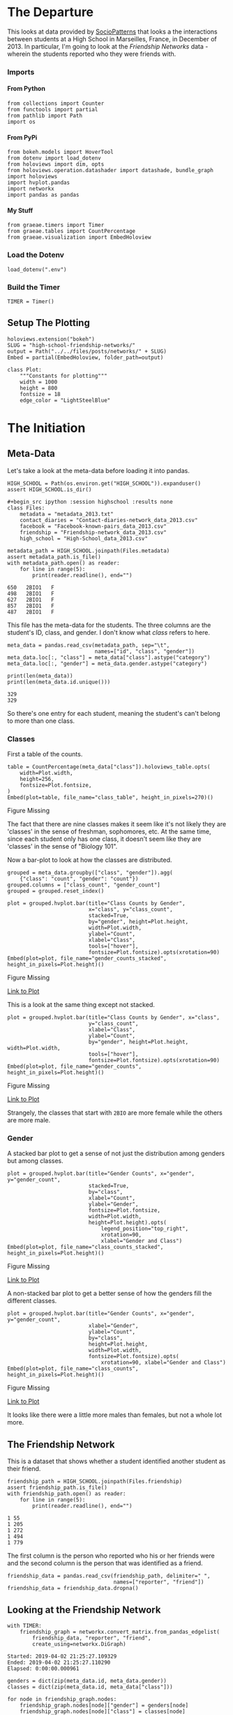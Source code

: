 #+BEGIN_COMMENT
.. title: High School Friendship Networks
.. slug: high-school-friendship-networks
.. date: 2019-03-24 17:38:17 UTC-07:00
.. tags: networks,exploration
.. category: Networks
.. link: 
.. description: A look at the High School Contact and Friendship Networks.
.. type: text
.. status:
.. updated: 2019-03-27 00:11:17 UTC-07:00

#+END_COMMENT
#+OPTIONS: H:5
#+TOC: headlines 2
#+BEGIN_SRC ipython :session highschool :results none :exports none
%load_ext autoreload
%autoreload 2
#+END_SRC
* The Departure
  This looks at data provided by [[http://www.sociopatterns.org][SocioPatterns]] that looks a the interactions between students at a High School in Marseilles, France, in December of 2013. In particular, I'm going to look at the /Friendship Networks/ data - wherein the students reported who they were friends with.
*** Imports
**** From Python
#+begin_src ipython :session highschool :results none
from collections import Counter
from functools import partial
from pathlib import Path
import os
#+end_src
**** From PyPi
#+begin_src ipython :session highschool :results none
from bokeh.models import HoverTool
from dotenv import load_dotenv
from holoviews import dim, opts
from holoviews.operation.datashader import datashade, bundle_graph
import holoviews
import hvplot.pandas
import networkx
import pandas as pandas
#+end_src
**** My Stuff
#+begin_src ipython :session highschool :results none
from graeae.timers import Timer
from graeae.tables import CountPercentage
from graeae.visualization import EmbedHoloview
#+end_src
*** Load the Dotenv
#+begin_src ipython :session highschool :results none
load_dotenv(".env")
#+end_src
*** Build the Timer
#+begin_src ipython :session highschool :results none
TIMER = Timer()
#+end_src
** Setup The Plotting
#+begin_src ipython :session highschool :results none
holoviews.extension("bokeh")
SLUG = "high-school-friendship-networks/"
output = Path("../../files/posts/networks/" + SLUG)
Embed = partial(EmbedHoloview, folder_path=output)
#+end_src

#+begin_src ipython :session highschool :results none
class Plot:
    """Constants for plotting"""
    width = 1000
    height = 800
    fontsize = 18
    edge_color = "LightSteelBlue"
#+end_src
* The Initiation
** Meta-Data
   Let's take a look at the meta-data before loading it into pandas.

#+begin_src ipython :session highschool :results none
HIGH_SCHOOL = Path(os.environ.get("HIGH_SCHOOL")).expanduser()
assert HIGH_SCHOOL.is_dir()

#+begin_src ipython :session highschool :results none
class Files:
    metadata = "metadata_2013.txt"
    contact_diaries = "Contact-diaries-network_data_2013.csv"
    facebook = "Facebook-known-pairs_data_2013.csv"
    friendship = "Friendship-network_data_2013.csv"
    high_school = "High-School_data_2013.csv"
#+end_src

#+begin_src ipython :session highschool :results output :exports both
metadata_path = HIGH_SCHOOL.joinpath(Files.metadata)
assert metadata_path.is_file()
with metadata_path.open() as reader:
    for line in range(5):
        print(reader.readline(), end="")
#+end_src

#+RESULTS:
: 650	2BIO1	F
: 498	2BIO1	F
: 627	2BIO1	F
: 857	2BIO1	F
: 487	2BIO1	F

This file has the meta-data for the students. The three columns are the student's ID, class, and gender. I don't know what /class/ refers to here.

#+begin_src ipython :session highschool :results none
meta_data = pandas.read_csv(metadata_path, sep="\t", 
                            names=["id", "class", "gender"])
meta_data.loc[:, "class"] = meta_data["class"].astype("category")
meta_data.loc[:, "gender"] = meta_data.gender.astype("category")
#+end_src

#+begin_src ipython :session highschool :results output :exports both
print(len(meta_data))
print(len(meta_data.id.unique()))
#+end_src

#+RESULTS:
: 329
: 329

So there's one entry for each student, meaning the student's can't belong to more than one class.

*** Classes
First a table of the counts.
#+begin_src ipython :session highschool :results output raw :exports both
table = CountPercentage(meta_data["class"]).holoviews_table.opts(
    width=Plot.width,
    height=256,
    fontsize=Plot.fontsize,
)
Embed(plot=table, file_name="class_table", height_in_pixels=270)()
#+end_src

#+RESULTS:
#+begin_export html
<object type="text/html" data="class_table.html" style="width:100%" height=270>
  <p>Figure Missing</p>
</object>
#+end_export

The fact that there are nine classes makes it seem like it's not likely they are 'classes' in the sense of freshman, sophomores, etc. At the same time, since each student only has one class, it doesn't seem like they are 'classes' in the sense of "Biology 101".

Now a bar-plot to look at how the classes are distributed.

#+begin_src ipython :session highschool :results none
grouped = meta_data.groupby(["class", "gender"]).agg(
    {"class": "count", "gender": "count"})
grouped.columns = ["class_count", "gender_count"]
grouped = grouped.reset_index()
#+end_src

#+begin_src ipython :session highschool :results output raw :exports both
plot = grouped.hvplot.bar(title="Class Counts by Gender", 
                          x="class", y="class_count", 
                          stacked=True,
                          by="gender", height=Plot.height, 
                          width=Plot.width,
                          ylabel="Count",
                          xlabel="Class",
                          tools=["hover"],
                          fontsize=Plot.fontsize).opts(xrotation=90)
Embed(plot=plot, file_name="gender_counts_stacked", height_in_pixels=Plot.height)()
#+end_src

#+RESULTS:
#+begin_export html
<object type="text/html" data="gender_counts_stacked.html" style="width:100%" height=800>
  <p>Figure Missing</p>
</object>
#+end_export

[[file:gender_counts_stacked.html][Link to Plot]]

This is a look at the same thing except not stacked.
#+begin_src ipython :session highschool :results output raw :exports both
plot = grouped.hvplot.bar(title="Class Counts by Gender", x="class", 
                          y="class_count",
                          xlabel="Class",
                          ylabel="Count",
                          by="gender", height=Plot.height, width=Plot.width, 
                          tools=["hover"],
                          fontsize=Plot.fontsize).opts(xrotation=90)
Embed(plot=plot, file_name="gender_counts", height_in_pixels=Plot.height)()
#+end_src

#+RESULTS:
#+begin_export html
<object type="text/html" data="gender_counts.html" style="width:100%" height=800>
  <p>Figure Missing</p>
</object>
#+end_export

[[file:gender_counts.html][Link to Plot]]

Strangely, the classes that start with =2BIO= are more female while the others are more male.
*** Gender
     A stacked bar plot to get a sense of not just the distribution among genders but among classes.
#+begin_src ipython :session highschool :results output raw :exports both
plot = grouped.hvplot.bar(title="Gender Counts", x="gender", y="gender_count",
                          stacked=True,
                          by="class", 
                          xlabel="Count",
                          ylabel="Gender",
                          fontsize=Plot.fontsize,
                          width=Plot.width,
                          height=Plot.height).opts(
                              legend_position="top_right",
                              xrotation=90, 
                              xlabel="Gender and Class")
Embed(plot=plot, file_name="class_counts_stacked", height_in_pixels=Plot.height)()
#+end_src

#+RESULTS:
#+begin_export html
<object type="text/html" data="class_counts_stacked.html" style="width:100%" height=800>
  <p>Figure Missing</p>
</object>
#+end_export

[[file:class_counts_stacked.html][Link to Plot]]

A non-stacked bar plot to get a better sense of how the genders fill the different classes.

#+begin_src ipython :session highschool :results output raw :exports both
plot = grouped.hvplot.bar(title="Gender Counts", x="gender", y="gender_count",
                          xlabel="Gender",
                          ylabel="Count",
                          by="class", 
                          height=Plot.height,
                          width=Plot.width,
                          fontsize=Plot.fontsize).opts(
                              xrotation=90, xlabel="Gender and Class")
Embed(plot=plot, file_name="class_counts", height_in_pixels=Plot.height)()
#+end_src

#+RESULTS:
#+begin_export html
<object type="text/html" data="class_counts.html" style="width:100%" height=800>
  <p>Figure Missing</p>
</object>
#+end_export

[[file:class_counts.html][Link to Plot]]

It looks like there were a little more males than females, but not a whole lot more.

** The Friendship Network
    This is a dataset that shows whether a student identified another student as their friend.

#+begin_src ipython :session highschool :results output :exports both
friendship_path = HIGH_SCHOOL.joinpath(Files.friendship)
assert friendship_path.is_file()
with friendship_path.open() as reader:
    for line in range(5):
        print(reader.readline(), end="")
#+end_src

#+RESULTS:
: 1 55
: 1 205
: 1 272
: 1 494
: 1 779

The first column is the person who reported who his or her friends were and the second column is the person that was identified as a friend.

#+begin_src ipython :session highschool :results none
friendship_data = pandas.read_csv(friendship_path, delimiter=" ", 
                                  names=["reporter", "friend"])
friendship_data = friendship_data.dropna()
#+end_src

** Looking at the Friendship Network

#+begin_src ipython :session highschool :results output :exports both
with TIMER:
    friendship_graph = networkx.convert_matrix.from_pandas_edgelist(
        friendship_data, "reporter", "friend", 
        create_using=networkx.DiGraph)
#+end_src

#+RESULTS:
: Started: 2019-04-02 21:25:27.109329
: Ended: 2019-04-02 21:25:27.110290
: Elapsed: 0:00:00.000961
#+begin_src ipython :session highschool :results none
genders = dict(zip(meta_data.id, meta_data.gender))
classes = dict(zip(meta_data.id, meta_data["class"]))
#+end_src

#+begin_src ipython :session highschool :results none
for node in friendship_graph.nodes:
    friendship_graph.nodes[node]["gender"] = genders[node]
    friendship_graph.nodes[node]["class"] = classes[node]
#+end_src
** Plotting
*** Friendship Network Circular
**** By Gender
#+begin_src ipython :session highschool :results output raw :exports both
hover = HoverTool(
    tooltips = [
         ("Gender", "@gender"),
         ("Class", "@class"),
    ],
)

plot = holoviews.Graph.from_networkx(friendship_graph,
                                     networkx.circular_layout).opts(
                                         node_color=dim("gender"), cmap="Set1",
                                         tools=[hover],
                                         fontsize=Plot.fontsize,
                                         width=800,
                                         height=800,
                                         edge_line_color=Plot.edge_color,
                                         title="Friendship Network by Gender",
                                         xaxis=None, yaxis=None, directed=True)
Embed(plot=plot, file_name="friendship_network_circular")()
#+end_src

#+RESULTS:
#+begin_export html
<object type="text/html" data="friendship_network_circular.html" style="width:100%" height=800>
  <p>Figure Missing</p>
</object>
#+end_export

It's a little hard to see what's going on here, other than to note that you can see some people are more popular than others.

#+begin_src ipython :session highschool :results output raw :exports both
hover = HoverTool(
    tooltips = [
         ("Gender", "@gender"),
         ("Class", "@class"),
    ],
)

plot = holoviews.Graph.from_networkx(friendship_graph,
                                     networkx.circular_layout).opts(
                                         node_color=dim("class"), cmap="Set1",
                                         tools=[hover],
                                         fontsize=Plot.fontsize,
                                         width=800,
                                         height=800,
                                         edge_line_color=Plot.edge_color,
                                         title="Friendship Network by Class",
                                         xaxis=None, yaxis=None, directed=True)
Embed(plot=plot, file_name="friendship_network_circular_class")()
#+end_src

#+RESULTS:
#+begin_export html
<object type="text/html" data="friendship_network_circular_class.html" style="width:100%" height=800>
  <p>Figure Missing</p>
</object>
#+end_export

[[file:friendship_network_circular_class.html][Link to Plot]]

#+begin_src ipython :session highschool :results output raw :exports both
plot = holoviews.Graph.from_networkx(friendship_graph, networkx.spring_layout, ).opts(
    node_color=dim("class"), cmap="Set1",
    tools=["hover"],
    width=800,
    height=800,
    edge_line_color=Plot.edge_color,
    title="Friendship Network By Class",
    xaxis=None, yaxis=None, directed=True,
    legend_position="right"
)
Embed(plot=plot, file_name="friendship_network_class_spring", height_in_pixels=810)()
#+end_src

#+RESULTS:
#+begin_export html
<object type="text/html" data="friendship_network_class_spring.html" style="width:100%" height=810>
  <p>Figure Missing</p>
</object>
#+end_export

[[file:friendship_network_class_spring.html][Link to Plot]]

Unlike the circular plot, this plot shows that there are disconnected neighborhoods within the network and there seems to be a clustering by class.

#+begin_src ipython :session highschool :results output raw :exports both
plot = holoviews.Graph.from_networkx(friendship_graph, networkx.spring_layout, ).opts(
                                         node_color=dim("gender"), cmap="Set1",
                                         tools=["hover"],
                                         width=800,
                                         height=800,
                                         edge_line_color=Plot.edge_color,
                                         title="Friendship Network By Gender",
                                         xaxis=None, yaxis=None, directed=True)
Embed(plot=plot, file_name="friendship_network_gender_spring", height_in_pixels=810)()
#+end_src

#+RESULTS:
#+begin_export html
<object type="text/html" data="friendship_network_gender_spring.html" style="width:100%" height=810>
  <p>Figure Missing</p>
</object>
#+end_export

[[file:friendship_network_gender_spring.html][Link to Plot]]

Interestingly, this view seems to show that there is also some segregation by gender.
** Degree Distribution
*** Total Degrees
#+begin_src ipython :session highschool :results none
degree_sequence = sorted((degree for node, degree in friendship_graph.degree()), 
                         reverse=True)
degree_counts = Counter(degree_sequence)
degrees, counts = zip(*degree_counts.items())
#+end_src

#+begin_src ipython :session highschool :results output raw :exports both
table = holoviews.Table({"Degrees": degrees, "Count": counts}, ["Degrees"], ["Count"])
plot = table.to.bars(kdims=["Degrees"], vdims=["Count"]).opts(
    width=Plot.width,
    height=Plot.height,
    fontsize=Plot.fontsize,
    title="Degree Distribution",
    tools=["hover"],
)
Embed(plot=plot, file_name="degree_distribution")()
#+end_src

#+RESULTS:
#+begin_export html
<object type="text/html" data="degree_distribution.html" style="width:100%" height=800>
  <p>Figure Missing</p>
</object>
#+end_export
*** In-Degree Distribution
#+begin_src ipython :session highschool :results output raw :exports both
in_degree_sequence = sorted((degree for node, degree in friendship_graph.in_degree), 
                         reverse=True)
in_degree_counts = Counter(in_degree_sequence)
in_degrees, in_counts = zip(*in_degree_counts.items())

in_data = pandas.DataFrame.from_dict({"Degrees": in_degrees, "Count": in_counts})
in_data["Direction"] = "in"
# in_table = holoviews.Table(in_data, ["Degrees"], ["Count"])
plot = in_data.hvplot.bar(x="Degrees", y="Count").opts(
    width=Plot.width,
    height=Plot.height,
    fontsize=Plot.fontsize,
    title="In-Degree Distribution",
    tools=["hover"],
)
Embed(plot=plot, file_name="in_degree_distribution")()
#+end_src

#+RESULTS:
#+begin_export html
<object type="text/html" data="in_degree_distribution.html" style="width:100%" height=800>
  <p>Figure Missing</p>
</object>
#+end_export

The in-degree represents the number of times someone identified a student as a friend. Three people weren't identified as friends at all and the most common count was 2, although someone was identified 15 times.

*** Out-Degree Distribution
#+begin_src ipython :session highschool :results output raw :exports both
out_degree_sequence = sorted((degree for node, degree in friendship_graph.out_degree), 
                             reverse=True)
out_degree_counts = Counter(out_degree_sequence)
out_degrees, out_counts = zip(*out_degree_counts.items())

out_data = pandas.DataFrame.from_dict({"Degrees": out_degrees, "Count": out_counts})
out_data["Direction"] = "out"
# table = holoviews.Table(, ["Degrees"], ["Count"])
plot = out_data.hvplot.bar(x="Degrees", y="Count").opts(
    width=Plot.width,
    height=Plot.height,
    fontsize=Plot.fontsize,
    title="Out-Degree Distribution",
    tools=["hover"],
)
Embed(plot=plot, file_name="out_degree_distribution")()
#+end_src

#+RESULTS:
#+begin_export html
<object type="text/html" data="out_degree_distribution.html" style="width:100%" height=800>
  <p>Figure Missing</p>
</object>
#+end_export

The out-degree is the number of students a student identified as a friend.

*** In-and-Out Degree

#+begin_src ipython :session highschool :results output raw :exports both
in_out = pandas.concat([in_data, 
                        out_data]).sort_values(by="Degrees")
plot = in_out.hvplot.bar(x="Degrees", y="Count", by="Direction").opts(
    width=Plot.width,
    height=Plot.height,
    fontsize=Plot.fontsize,
    title="In and Out-Degree Distribution",
    tools=["hover"],
)
Embed(plot=plot, file_name="in_and_out_degree_distribution")()
#+end_src

#+RESULTS:
#+begin_export html
<object type="text/html" data="in_and_out_degree_distribution.html" style="width:100%" height=800>
  <p>Figure Missing</p>
</object>
#+end_export

* The Return
** Citations
   - R. Mastrandrea, J. Fournet, A. Barrat,
Contact patterns in a high school: a comparison between data collected using wearable sensors, contact diaries and friendship surveys.
PLoS ONE 10(9): e0136497 (2015)

